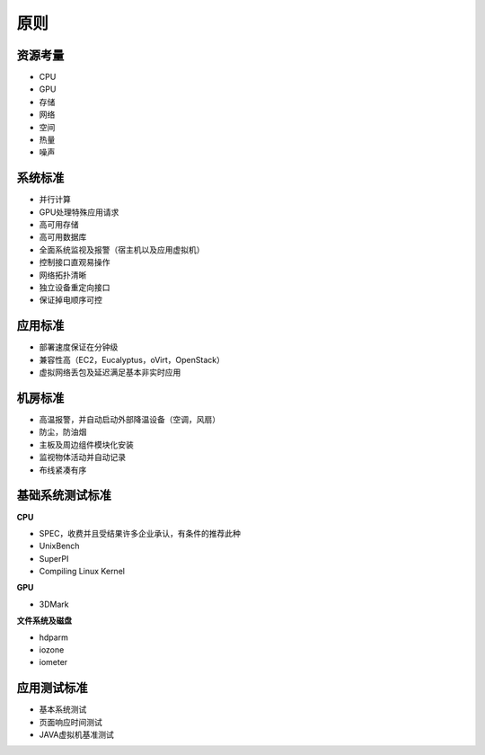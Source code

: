 原则
====

资源考量
--------
- CPU
- GPU
- 存储
- 网络
- 空间
- 热量
- 噪声

系统标准
--------
- 并行计算
- GPU处理特殊应用请求
- 高可用存储
- 高可用数据库
- 全面系统监视及报警（宿主机以及应用虚拟机）
- 控制接口直观易操作
- 网络拓扑清晰
- 独立设备重定向接口
- 保证掉电顺序可控

应用标准
--------
- 部署速度保证在分钟级
- 兼容性高（EC2，Eucalyptus，oVirt，OpenStack）
- 虚拟网络丢包及延迟满足基本非实时应用

机房标准
--------
- 高温报警，并自动启动外部降温设备（空调，风扇）
- 防尘，防油烟
- 主板及周边组件模块化安装
- 监视物体活动并自动记录
- 布线紧凑有序

基础系统测试标准
----------------

**CPU**

- SPEC，收费并且受结果许多企业承认，有条件的推荐此种
- UnixBench
- SuperPI
- Compiling Linux Kernel


**GPU**

- 3DMark

**文件系统及磁盘**

- hdparm
- iozone
- iometer

应用测试标准
------------

- 基本系统测试
- 页面响应时间测试
- JAVA虚拟机基准测试